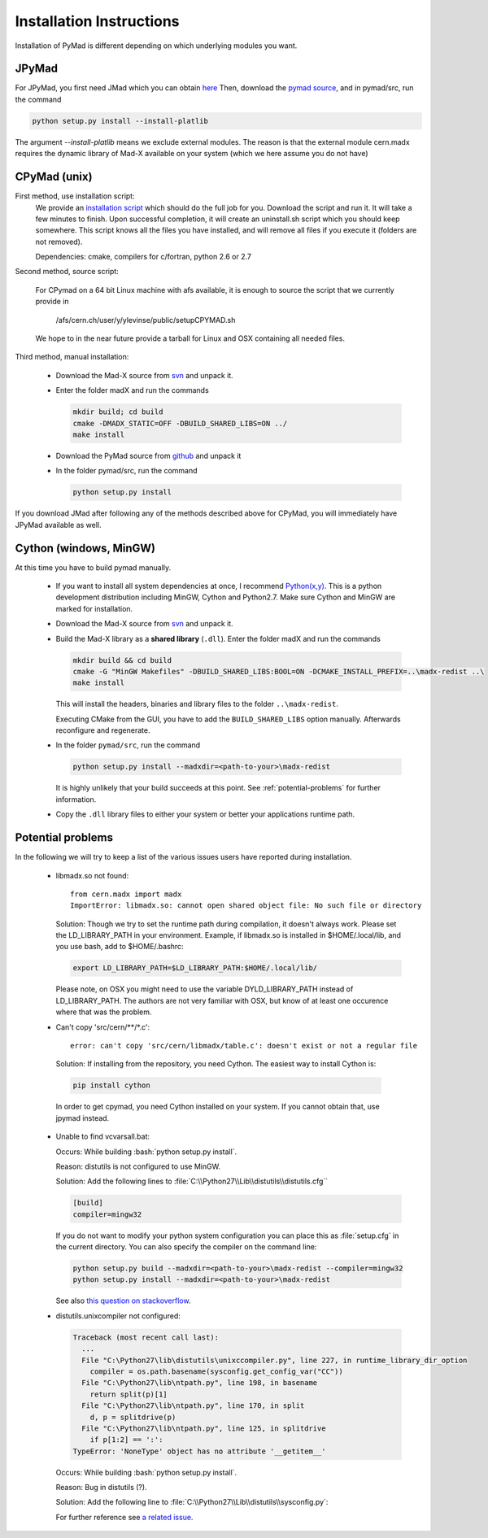 .. role:: bash(code)
   :language: bash

Installation Instructions
*************************

Installation of PyMad is different depending on which underlying modules you want.


JPyMad
------

For JPyMad, you first need JMad which you can obtain `here <http://cern.ch/jmad/>`_
Then, download the `pymad source <https://github.com/pymad/pymad>`_, and in pymad/src, run
the command

.. code-block:: bash

    python setup.py install --install-platlib

The argument *--install-platlib* means we exclude external modules. The reason is that the external module cern.madx requires the dynamic library of Mad-X available on your system (which we here assume you do not have)

CPyMad (unix)
-------------

First method, use installation script:
    We provide an `installation script <install.sh>`_ which should do the full job for you. Download the script
    and run it. It will take a few minutes to finish. Upon successful completion, it will create an uninstall.sh
    script which you should keep somewhere. This script knows all the files you have installed,
    and will remove all files if you execute it (folders are not removed).

    Dependencies: cmake, compilers for c/fortran, python 2.6 or 2.7

Second method, source script:

  For CPymad on a 64 bit Linux machine with afs available, it is enough to source the script that we
  currently provide in

   /afs/cern.ch/user/y/ylevinse/public/setupCPYMAD.sh

  We hope to in the near future provide a tarball for Linux and OSX containing all needed files.

Third method, manual installation:

    * Download the Mad-X source from
      `svn <http://svnweb.cern.ch/world/wsvn/madx/trunk/madX/?op=dl&rev=0&isdir=1>`_
      and unpack it.
    * Enter the folder madX and run the commands

      .. code-block:: bash

          mkdir build; cd build
          cmake -DMADX_STATIC=OFF -DBUILD_SHARED_LIBS=ON ../
          make install

    * Download the PyMad source from `github <https://github.com/pymad/pymad/zipball/master>`_
      and unpack it
    * In the folder pymad/src, run the command

      .. code-block:: bash

          python setup.py install

If you download JMad after following any of the methods described above for CPyMad,
you will immediately have JPyMad available as well.


Cython (windows, MinGW)
-----------------------

At this time you have to build pymad manually.

    * If you want to install all system dependencies at once, I recommend `Python(x,y) <https://code.google.com/p/pythonxy/>`_. This is a python development distribution including MinGW, Cython and Python2.7. Make sure Cython and MinGW are marked for installation.

    * Download the Mad-X source from
      `svn <http://svnweb.cern.ch/world/wsvn/madx/trunk/madX/?op=dl&rev=0&isdir=1>`_
      and unpack it.

    * Build the Mad-X library as a **shared library** (``.dll``).
      Enter the folder madX and run the commands

      .. code-block:: bat

          mkdir build && cd build
          cmake -G "MinGW Makefiles" -DBUILD_SHARED_LIBS:BOOL=ON -DCMAKE_INSTALL_PREFIX=..\madx-redist ..\
          make install

      This will install the headers, binaries and library files to the folder ``..\madx-redist``.

      Executing CMake from the GUI, you have to add the ``BUILD_SHARED_LIBS`` option manually. Afterwards reconfigure and regenerate.


    * In the folder ``pymad/src``, run the command

      .. code-block:: bat

          python setup.py install --madxdir=<path-to-your>\madx-redist

      It is highly unlikely that your build succeeds at this point. See :ref:`potential-problems` for further information.


    * Copy the ``.dll`` library files to either your system or better your applications runtime path.




.. _potential-problems:

Potential problems
------------------

In the following we will try to keep a list of the various issues users have reported during installation.

    * libmadx.so not found::

          from cern.madx import madx
          ImportError: libmadx.so: cannot open shared object file: No such file or directory

      Solution:
      Though we try to set the runtime path during compilation, it doesn't always work. Please set
      the LD_LIBRARY_PATH in your environment. Example, if libmadx.so is installed in
      $HOME/.local/lib, and you use bash, add to $HOME/.bashrc:

      .. code-block:: bash

          export LD_LIBRARY_PATH=$LD_LIBRARY_PATH:$HOME/.local/lib/

      Please note, on OSX you might need to use the variable DYLD_LIBRARY_PATH instead of
      LD_LIBRARY_PATH. The authors are not very familiar with OSX, but know of at least one
      occurence where that was the problem.

    * Can't copy 'src/cern/\*\*/\*.c':

      ::

        error: can't copy 'src/cern/libmadx/table.c': doesn't exist or not a regular file

     Solution:
     If installing from the repository, you need Cython. The easiest way to
     install Cython is:

     .. code-block:: bash

        pip install cython

     In order to get cpymad, you need Cython installed on your system. If you cannot obtain that, use jpymad instead.

    * Unable to find vcvarsall.bat:

      Occurs:
      While building :bash:`python setup.py install`.

      Reason:
      distutils is not configured to use MinGW.

      Solution:
      Add the following lines to :file:`C:\\Python27\\Lib\\distutils\\distutils.cfg``

      .. code-block:: cfg

        [build]
        compiler=mingw32


      If you do not want to modify your python system configuration you can place this as :file:`setup.cfg` in the current directory. You can also specify the compiler on the command line:

      .. code-block:: bat

        python setup.py build --madxdir=<path-to-your>\madx-redist --compiler=mingw32
        python setup.py install --madxdir=<path-to-your>\madx-redist


      See also `this question on stackoverflow <http://stackoverflow.com/questions/2817869/error-unable-to-find-vcvarsall-bat>`_.

    * distutils.unixcompiler not configured:

      .. code-block:: python

        Traceback (most recent call last):
          ...
          File "C:\Python27\lib\distutils\unixccompiler.py", line 227, in runtime_library_dir_option
            compiler = os.path.basename(sysconfig.get_config_var("CC"))
          File "C:\Python27\lib\ntpath.py", line 198, in basename
            return split(p)[1]
          File "C:\Python27\lib\ntpath.py", line 170, in split
            d, p = splitdrive(p)
          File "C:\Python27\lib\ntpath.py", line 125, in splitdrive
            if p[1:2] == ':':
        TypeError: 'NoneType' object has no attribute '__getitem__'

      Occurs:
      While building :bash:`python setup.py install`.

      Reason:
      Bug in distutils (?).

      Solution:
      Add the following line to :file:`C:\\Python27\\Lib\\distutils\\sysconfig.py`:

      .. code-block:: python
        :emphasize-lines: 5

        def _init_nt():
            """Initialize the module as appropriate for NT"""
            g = {}
            ...
            g['CC'] = 'gcc'
            ...
            _config_vars = g

      For further reference see `a related issue <http://bugs.python.org/issue2437>`_.
